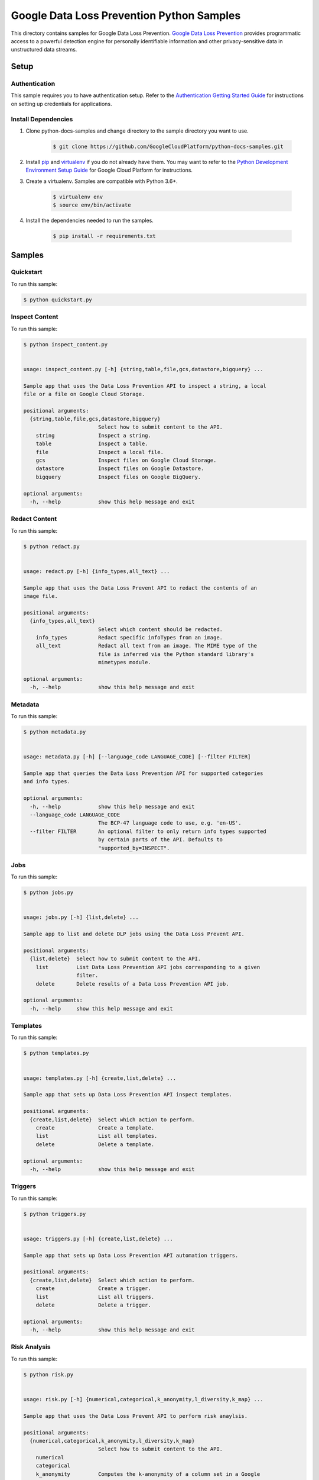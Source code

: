 
.. This file is automatically generated. Do not edit this file directly.

Google Data Loss Prevention Python Samples
===============================================================================

.. image:: https://gstatic.com/cloudssh/images/open-btn.png
   :target: https://console.cloud.google.com/cloudshell/open?git_repo=https://github.com/GoogleCloudPlatform/python-docs-samples&page=editor&open_in_editor=dlp/README.rst


This directory contains samples for Google Data Loss Prevention. `Google Data Loss Prevention`_ provides programmatic access to a powerful detection engine for personally identifiable information and other privacy-sensitive data in unstructured data streams.




.. _Google Data Loss Prevention: https://cloud.google.com/dlp/docs/


Setup
-------------------------------------------------------------------------------



Authentication
++++++++++++++

This sample requires you to have authentication setup. Refer to the
`Authentication Getting Started Guide`_ for instructions on setting up
credentials for applications.

.. _Authentication Getting Started Guide:
    https://cloud.google.com/docs/authentication/getting-started




Install Dependencies
++++++++++++++++++++

#. Clone python-docs-samples and change directory to the sample directory you want to use.

    .. code-block:: bash

        $ git clone https://github.com/GoogleCloudPlatform/python-docs-samples.git

#. Install `pip`_ and `virtualenv`_ if you do not already have them. You may want to refer to the `Python Development Environment Setup Guide`_ for Google Cloud Platform for instructions.

   .. _Python Development Environment Setup Guide:
       https://cloud.google.com/python/setup

#. Create a virtualenv. Samples are compatible with Python 3.6+.

    .. code-block:: bash

        $ virtualenv env
        $ source env/bin/activate

#. Install the dependencies needed to run the samples.

    .. code-block:: bash

        $ pip install -r requirements.txt

.. _pip: https://pip.pypa.io/
.. _virtualenv: https://virtualenv.pypa.io/






Samples
-------------------------------------------------------------------------------


Quickstart
+++++++++++++++++++++++++++++++++++++++++++++++++++++++++++++++++++++++++++++++

.. image:: https://gstatic.com/cloudssh/images/open-btn.png
   :target: https://console.cloud.google.com/cloudshell/open?git_repo=https://github.com/GoogleCloudPlatform/python-docs-samples&page=editor&open_in_editor=dlp/quickstart.py,dlp/README.rst




To run this sample:

.. code-block:: bash

    $ python quickstart.py




Inspect Content
+++++++++++++++++++++++++++++++++++++++++++++++++++++++++++++++++++++++++++++++

.. image:: https://gstatic.com/cloudssh/images/open-btn.png
   :target: https://console.cloud.google.com/cloudshell/open?git_repo=https://github.com/GoogleCloudPlatform/python-docs-samples&page=editor&open_in_editor=dlp/inspect_content.py,dlp/README.rst




To run this sample:

.. code-block:: bash

    $ python inspect_content.py


    usage: inspect_content.py [-h] {string,table,file,gcs,datastore,bigquery} ...

    Sample app that uses the Data Loss Prevention API to inspect a string, a local
    file or a file on Google Cloud Storage.

    positional arguments:
      {string,table,file,gcs,datastore,bigquery}
                            Select how to submit content to the API.
        string              Inspect a string.
        table               Inspect a table.
        file                Inspect a local file.
        gcs                 Inspect files on Google Cloud Storage.
        datastore           Inspect files on Google Datastore.
        bigquery            Inspect files on Google BigQuery.

    optional arguments:
      -h, --help            show this help message and exit





Redact Content
+++++++++++++++++++++++++++++++++++++++++++++++++++++++++++++++++++++++++++++++

.. image:: https://gstatic.com/cloudssh/images/open-btn.png
   :target: https://console.cloud.google.com/cloudshell/open?git_repo=https://github.com/GoogleCloudPlatform/python-docs-samples&page=editor&open_in_editor=dlp/redact.py,dlp/README.rst




To run this sample:

.. code-block:: bash

    $ python redact.py


    usage: redact.py [-h] {info_types,all_text} ...

    Sample app that uses the Data Loss Prevent API to redact the contents of an
    image file.

    positional arguments:
      {info_types,all_text}
                            Select which content should be redacted.
        info_types          Redact specific infoTypes from an image.
        all_text            Redact all text from an image. The MIME type of the
                            file is inferred via the Python standard library's
                            mimetypes module.

    optional arguments:
      -h, --help            show this help message and exit





Metadata
+++++++++++++++++++++++++++++++++++++++++++++++++++++++++++++++++++++++++++++++

.. image:: https://gstatic.com/cloudssh/images/open-btn.png
   :target: https://console.cloud.google.com/cloudshell/open?git_repo=https://github.com/GoogleCloudPlatform/python-docs-samples&page=editor&open_in_editor=dlp/metadata.py,dlp/README.rst




To run this sample:

.. code-block:: bash

    $ python metadata.py


    usage: metadata.py [-h] [--language_code LANGUAGE_CODE] [--filter FILTER]

    Sample app that queries the Data Loss Prevention API for supported categories
    and info types.

    optional arguments:
      -h, --help            show this help message and exit
      --language_code LANGUAGE_CODE
                            The BCP-47 language code to use, e.g. 'en-US'.
      --filter FILTER       An optional filter to only return info types supported
                            by certain parts of the API. Defaults to
                            "supported_by=INSPECT".





Jobs
+++++++++++++++++++++++++++++++++++++++++++++++++++++++++++++++++++++++++++++++

.. image:: https://gstatic.com/cloudssh/images/open-btn.png
   :target: https://console.cloud.google.com/cloudshell/open?git_repo=https://github.com/GoogleCloudPlatform/python-docs-samples&page=editor&open_in_editor=dlp/jobs.py,dlp/README.rst




To run this sample:

.. code-block:: bash

    $ python jobs.py


    usage: jobs.py [-h] {list,delete} ...

    Sample app to list and delete DLP jobs using the Data Loss Prevent API.

    positional arguments:
      {list,delete}  Select how to submit content to the API.
        list         List Data Loss Prevention API jobs corresponding to a given
                     filter.
        delete       Delete results of a Data Loss Prevention API job.

    optional arguments:
      -h, --help     show this help message and exit





Templates
+++++++++++++++++++++++++++++++++++++++++++++++++++++++++++++++++++++++++++++++

.. image:: https://gstatic.com/cloudssh/images/open-btn.png
   :target: https://console.cloud.google.com/cloudshell/open?git_repo=https://github.com/GoogleCloudPlatform/python-docs-samples&page=editor&open_in_editor=dlp/templates.py,dlp/README.rst




To run this sample:

.. code-block:: bash

    $ python templates.py


    usage: templates.py [-h] {create,list,delete} ...

    Sample app that sets up Data Loss Prevention API inspect templates.

    positional arguments:
      {create,list,delete}  Select which action to perform.
        create              Create a template.
        list                List all templates.
        delete              Delete a template.

    optional arguments:
      -h, --help            show this help message and exit





Triggers
+++++++++++++++++++++++++++++++++++++++++++++++++++++++++++++++++++++++++++++++

.. image:: https://gstatic.com/cloudssh/images/open-btn.png
   :target: https://console.cloud.google.com/cloudshell/open?git_repo=https://github.com/GoogleCloudPlatform/python-docs-samples&page=editor&open_in_editor=dlp/triggers.py,dlp/README.rst




To run this sample:

.. code-block:: bash

    $ python triggers.py


    usage: triggers.py [-h] {create,list,delete} ...

    Sample app that sets up Data Loss Prevention API automation triggers.

    positional arguments:
      {create,list,delete}  Select which action to perform.
        create              Create a trigger.
        list                List all triggers.
        delete              Delete a trigger.

    optional arguments:
      -h, --help            show this help message and exit





Risk Analysis
+++++++++++++++++++++++++++++++++++++++++++++++++++++++++++++++++++++++++++++++

.. image:: https://gstatic.com/cloudssh/images/open-btn.png
   :target: https://console.cloud.google.com/cloudshell/open?git_repo=https://github.com/GoogleCloudPlatform/python-docs-samples&page=editor&open_in_editor=dlp/risk.py,dlp/README.rst




To run this sample:

.. code-block:: bash

    $ python risk.py


    usage: risk.py [-h] {numerical,categorical,k_anonymity,l_diversity,k_map} ...

    Sample app that uses the Data Loss Prevent API to perform risk anaylsis.

    positional arguments:
      {numerical,categorical,k_anonymity,l_diversity,k_map}
                            Select how to submit content to the API.
        numerical
        categorical
        k_anonymity         Computes the k-anonymity of a column set in a Google
                            BigQuerytable.
        l_diversity         Computes the l-diversity of a column set in a Google
                            BigQuerytable.
        k_map               Computes the k-map risk estimation of a column set in
                            a GoogleBigQuery table.

    optional arguments:
      -h, --help            show this help message and exit





DeID
+++++++++++++++++++++++++++++++++++++++++++++++++++++++++++++++++++++++++++++++

.. image:: https://gstatic.com/cloudssh/images/open-btn.png
   :target: https://console.cloud.google.com/cloudshell/open?git_repo=https://github.com/GoogleCloudPlatform/python-docs-samples&page=editor&open_in_editor=dlp/deid.py,dlp/README.rst




To run this sample:

.. code-block:: bash

    $ python deid.py


    usage: deid.py [-h]
                   {deid_mask,deid_replace,deid_fpe,reid_fpe,deid_date_shift,replace_with_infotype}
                   ...

    Uses of the Data Loss Prevention API for deidentifying sensitive data.

    positional arguments:
      {deid_mask,deid_replace,deid_fpe,reid_fpe,deid_date_shift,replace_with_infotype}
                            Select how to submit content to the API.
        deid_mask           Deidentify sensitive data in a string by masking it
                            with a character.
        deid_replace        Deidentify sensitive data in a string by replacing it
                            with another string.
        deid_fpe            Deidentify sensitive data in a string using Format
                            Preserving Encryption (FPE).
        reid_fpe            Reidentify sensitive data in a string using Format
                            Preserving Encryption (FPE).
        deid_date_shift     Deidentify dates in a CSV file by pseudorandomly
                            shifting them.
        replace_with_infotype
                            Deidentify sensitive data in a string by replacing it
                            with the info type of the data.

    optional arguments:
      -h, --help            show this help message and exit









The client library
-------------------------------------------------------------------------------

This sample uses the `Google Cloud Client Library for Python`_.
You can read the documentation for more details on API usage and use GitHub
to `browse the source`_ and  `report issues`_.

.. _Google Cloud Client Library for Python:
    https://googlecloudplatform.github.io/google-cloud-python/
.. _browse the source:
    https://github.com/GoogleCloudPlatform/google-cloud-python
.. _report issues:
    https://github.com/GoogleCloudPlatform/google-cloud-python/issues



.. _Google Cloud SDK: https://cloud.google.com/sdk/
